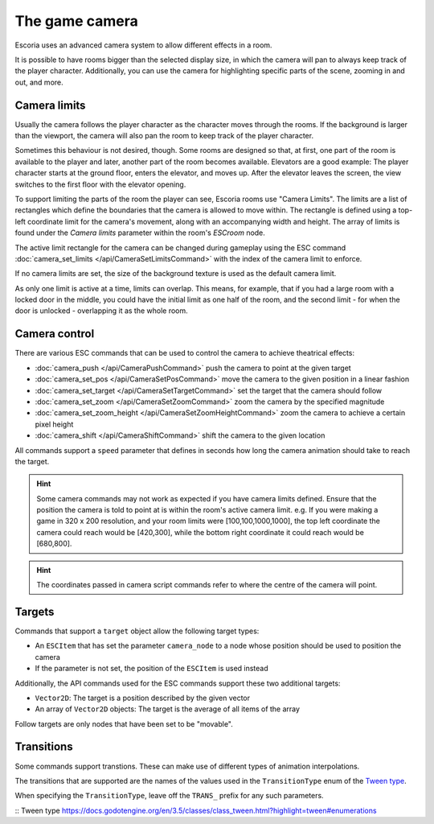The game camera
===============

Escoria uses an advanced camera system to allow different effects in a room.

It is possible to have rooms bigger than the selected display size, in which
the camera will pan to always keep track of the player character. Additionally,
you can use the camera for highlighting specific parts of the scene, zooming
in and out, and more.

Camera limits
~~~~~~~~~~~~~

Usually the camera follows the player character as the character moves through
the rooms. If the background is larger than the viewport, the camera will also
pan the room to keep track of the player character.

Sometimes this behaviour is not desired, though. Some rooms are designed so
that, at first, one part of the room is available to the player and later,
another part of the room becomes available.
Elevators are a good example: The player character starts
at the ground floor, enters the elevator, and moves up. After the elevator
leaves the screen, the view switches to the first floor with the elevator
opening.

To support limiting the parts of the room the player can see, Escoria rooms use
"Camera Limits". The limits are a list of
rectangles which define the boundaries that the camera is allowed to move
within. The rectangle is defined using a top-left coordinate limit for the
camera's movement, along with an accompanying width and height.
The array of limits is found under the `Camera limits` parameter within the
room's `ESCroom` node.

The active limit rectangle for the camera can be changed during gameplay using
the ESC command :doc:`camera_set_limits </api/CameraSetLimitsCommand>` with the
index of the camera limit to enforce.

If no camera limits are set, the size of the background texture is used as the
default camera limit.

As only one limit is active at a time, limits can overlap. This means, for
example, that if you had a large room with a locked door in the middle, you
could have the initial limit as one half of the room, and the second limit -
for when the door is unlocked - overlapping it as the whole room.

Camera control
~~~~~~~~~~~~~~

There are various ESC commands that can be used to control the camera to
achieve theatrical effects:

* :doc:`camera_push </api/CameraPushCommand>` push the camera to point at the
  given target
* :doc:`camera_set_pos </api/CameraSetPosCommand>` move the camera to the
  given position in a linear fashion
* :doc:`camera_set_target </api/CameraSetTargetCommand>` set the target that
  the camera should follow
* :doc:`camera_set_zoom </api/CameraSetZoomCommand>` zoom the camera by the
  specified magnitude
* :doc:`camera_set_zoom_height </api/CameraSetZoomHeightCommand>` zoom the
  camera to achieve a certain pixel height
* :doc:`camera_shift </api/CameraShiftCommand>` shift the camera to the
  given location

All commands support a ``speed`` parameter that defines in seconds how long
the camera animation should take to reach the target.

.. hint::

   Some camera commands may not work as expected if you have camera limits
   defined. Ensure that the position the camera is told to point at is
   within the room's active camera limit. e.g. If you were making a game in
   320 x 200 resolution, and your room limits were [100,100,1000,1000], the
   top left coordinate the camera could reach would be [420,300], while the
   bottom right coordinate it could reach would be [680,800].

.. hint::

   The coordinates passed in camera script commands refer to where the centre of
   the camera will point.

Targets
~~~~~~~

Commands that support a ``target`` object allow the following target types:

* An ``ESCItem`` that has set the parameter ``camera_node`` to a node whose
  position should be used to position the camera
* If the parameter is not set, the position of the ``ESCItem`` is used instead

Additionally, the API commands used for the ESC commands support these two
additional targets:

* ``Vector2D``: The target is a position described by the given vector
* An array of ``Vector2D`` objects: The target is the average of all items of
  the array

Follow targets are only nodes that have been set to be "movable".

Transitions
~~~~~~~~~~~

Some commands support transtions. These can make use of different types of
animation interpolations.

The transitions that are supported are the names of the values used in the
``TransitionType`` enum of the `Tween type`_.

When specifying the ``TransitionType``, leave off the ``TRANS_`` prefix for
any such parameters.

:: _`Tween type` https://docs.godotengine.org/en/3.5/classes/class_tween.html?highlight=tween#enumerations

